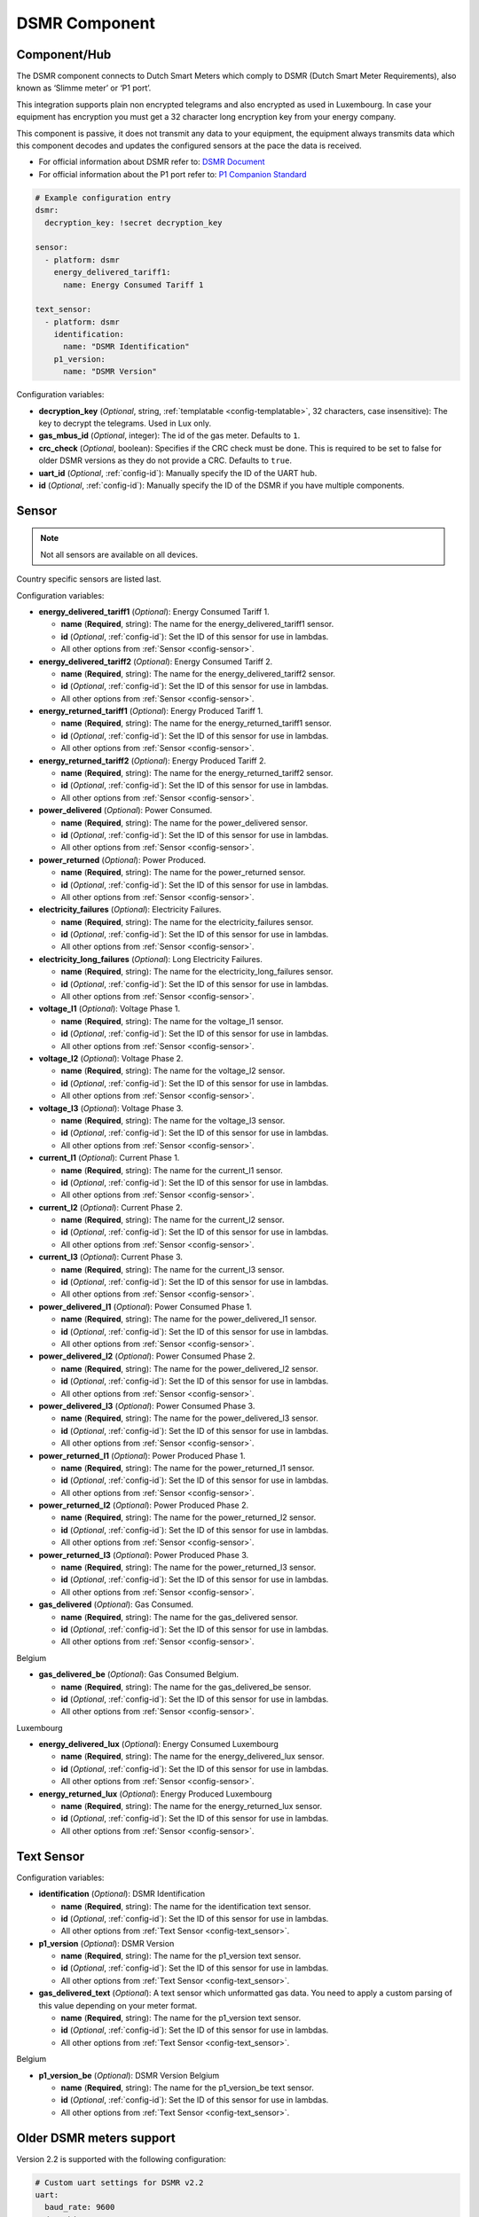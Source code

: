 DSMR Component
==============

.. seo::
    :description: Instructions for setting up DSMR Meter component in ESPHome.
    :image: dsmr.svg

Component/Hub
*************

The DSMR component connects to Dutch Smart Meters which comply to DSMR (Dutch Smart Meter
Requirements), also known as ‘Slimme meter’ or ‘P1 port’.

This integration supports plain non encrypted telegrams and also encrypted as used in Luxembourg.
In case your equipment has encryption you must get a 32 character long encryption key from your energy company.

This component is passive, it does not transmit any data to your equipment, the equipment always transmits
data which this component decodes and updates the configured sensors at the pace the data is received.

- For official information about DSMR refer to: `DSMR Document <https://www.netbeheernederland.nl/dossiers/slimme-meter-15>`__
- For official information about the P1 port refer to: `P1 Companion Standard <https://www.netbeheernederland.nl/_upload/Files/Slimme_meter_15_a727fce1f1.pdf>`__

.. code-block:: yaml

    # Example configuration entry
    dsmr:
      decryption_key: !secret decryption_key

    sensor:
      - platform: dsmr
        energy_delivered_tariff1:
          name: Energy Consumed Tariff 1

    text_sensor:
      - platform: dsmr
        identification:
          name: "DSMR Identification"
        p1_version:
          name: "DSMR Version"


Configuration variables:

- **decryption_key** (*Optional*, string, :ref:`templatable <config-templatable>`, 32 characters, case insensitive): The key to decrypt the
  telegrams. Used in Lux only.
- **gas_mbus_id** (*Optional*, integer): The id of the gas meter. Defaults to ``1``.
- **crc_check** (*Optional*, boolean): Specifies if the CRC check must be done. This is required to be set to false for
  older DSMR versions as they do not provide a CRC. Defaults to ``true``.
- **uart_id** (*Optional*, :ref:`config-id`): Manually specify the ID of the UART hub.
- **id** (*Optional*, :ref:`config-id`): Manually specify the ID of the DSMR if you have multiple components.

Sensor
******

.. note:: Not all sensors are available on all devices.

Country specific sensors are listed last.

Configuration variables:

- **energy_delivered_tariff1** (*Optional*): Energy Consumed Tariff 1.

  - **name** (**Required**, string): The name for the energy_delivered_tariff1 sensor.
  - **id** (*Optional*, :ref:`config-id`): Set the ID of this sensor for use in lambdas.
  - All other options from :ref:`Sensor <config-sensor>`.

- **energy_delivered_tariff2** (*Optional*): Energy Consumed Tariff 2.

  - **name** (**Required**, string): The name for the energy_delivered_tariff2 sensor.
  - **id** (*Optional*, :ref:`config-id`): Set the ID of this sensor for use in lambdas.
  - All other options from :ref:`Sensor <config-sensor>`.

- **energy_returned_tariff1** (*Optional*): Energy Produced Tariff 1.

  - **name** (**Required**, string): The name for the energy_returned_tariff1 sensor.
  - **id** (*Optional*, :ref:`config-id`): Set the ID of this sensor for use in lambdas.
  - All other options from :ref:`Sensor <config-sensor>`.

- **energy_returned_tariff2** (*Optional*): Energy Produced Tariff 2.

  - **name** (**Required**, string): The name for the energy_returned_tariff2 sensor.
  - **id** (*Optional*, :ref:`config-id`): Set the ID of this sensor for use in lambdas.
  - All other options from :ref:`Sensor <config-sensor>`.

- **power_delivered** (*Optional*): Power Consumed.

  - **name** (**Required**, string): The name for the power_delivered sensor.
  - **id** (*Optional*, :ref:`config-id`): Set the ID of this sensor for use in lambdas.
  - All other options from :ref:`Sensor <config-sensor>`.

- **power_returned** (*Optional*): Power Produced.

  - **name** (**Required**, string): The name for the power_returned sensor.
  - **id** (*Optional*, :ref:`config-id`): Set the ID of this sensor for use in lambdas.
  - All other options from :ref:`Sensor <config-sensor>`.

- **electricity_failures** (*Optional*): Electricity Failures.

  - **name** (**Required**, string): The name for the electricity_failures sensor.
  - **id** (*Optional*, :ref:`config-id`): Set the ID of this sensor for use in lambdas.
  - All other options from :ref:`Sensor <config-sensor>`.

- **electricity_long_failures** (*Optional*): Long Electricity Failures.

  - **name** (**Required**, string): The name for the electricity_long_failures sensor.
  - **id** (*Optional*, :ref:`config-id`): Set the ID of this sensor for use in lambdas.
  - All other options from :ref:`Sensor <config-sensor>`.

- **voltage_l1** (*Optional*): Voltage Phase 1.

  - **name** (**Required**, string): The name for the voltage_l1 sensor.
  - **id** (*Optional*, :ref:`config-id`): Set the ID of this sensor for use in lambdas.
  - All other options from :ref:`Sensor <config-sensor>`.

- **voltage_l2** (*Optional*): Voltage Phase 2.

  - **name** (**Required**, string): The name for the voltage_l2 sensor.
  - **id** (*Optional*, :ref:`config-id`): Set the ID of this sensor for use in lambdas.
  - All other options from :ref:`Sensor <config-sensor>`.

- **voltage_l3** (*Optional*): Voltage Phase 3.

  - **name** (**Required**, string): The name for the voltage_l3 sensor.
  - **id** (*Optional*, :ref:`config-id`): Set the ID of this sensor for use in lambdas.
  - All other options from :ref:`Sensor <config-sensor>`.

- **current_l1** (*Optional*): Current Phase 1.

  - **name** (**Required**, string): The name for the current_l1 sensor.
  - **id** (*Optional*, :ref:`config-id`): Set the ID of this sensor for use in lambdas.
  - All other options from :ref:`Sensor <config-sensor>`.

- **current_l2** (*Optional*): Current Phase 2.

  - **name** (**Required**, string): The name for the current_l2 sensor.
  - **id** (*Optional*, :ref:`config-id`): Set the ID of this sensor for use in lambdas.
  - All other options from :ref:`Sensor <config-sensor>`.

- **current_l3** (*Optional*): Current Phase 3.

  - **name** (**Required**, string): The name for the current_l3 sensor.
  - **id** (*Optional*, :ref:`config-id`): Set the ID of this sensor for use in lambdas.
  - All other options from :ref:`Sensor <config-sensor>`.

- **power_delivered_l1** (*Optional*): Power Consumed Phase 1.

  - **name** (**Required**, string): The name for the power_delivered_l1 sensor.
  - **id** (*Optional*, :ref:`config-id`): Set the ID of this sensor for use in lambdas.
  - All other options from :ref:`Sensor <config-sensor>`.

- **power_delivered_l2** (*Optional*): Power Consumed Phase 2.

  - **name** (**Required**, string): The name for the power_delivered_l2 sensor.
  - **id** (*Optional*, :ref:`config-id`): Set the ID of this sensor for use in lambdas.
  - All other options from :ref:`Sensor <config-sensor>`.

- **power_delivered_l3** (*Optional*): Power Consumed Phase 3.

  - **name** (**Required**, string): The name for the power_delivered_l3 sensor.
  - **id** (*Optional*, :ref:`config-id`): Set the ID of this sensor for use in lambdas.
  - All other options from :ref:`Sensor <config-sensor>`.

- **power_returned_l1** (*Optional*): Power Produced Phase 1.

  - **name** (**Required**, string): The name for the power_returned_l1 sensor.
  - **id** (*Optional*, :ref:`config-id`): Set the ID of this sensor for use in lambdas.
  - All other options from :ref:`Sensor <config-sensor>`.

- **power_returned_l2** (*Optional*): Power Produced Phase 2.

  - **name** (**Required**, string): The name for the power_returned_l2 sensor.
  - **id** (*Optional*, :ref:`config-id`): Set the ID of this sensor for use in lambdas.
  - All other options from :ref:`Sensor <config-sensor>`.

- **power_returned_l3** (*Optional*): Power Produced Phase 3.

  - **name** (**Required**, string): The name for the power_returned_l3 sensor.
  - **id** (*Optional*, :ref:`config-id`): Set the ID of this sensor for use in lambdas.
  - All other options from :ref:`Sensor <config-sensor>`.

- **gas_delivered** (*Optional*): Gas Consumed.

  - **name** (**Required**, string): The name for the gas_delivered sensor.
  - **id** (*Optional*, :ref:`config-id`): Set the ID of this sensor for use in lambdas.
  - All other options from :ref:`Sensor <config-sensor>`.

Belgium

- **gas_delivered_be** (*Optional*): Gas Consumed Belgium.

  - **name** (**Required**, string): The name for the gas_delivered_be sensor.
  - **id** (*Optional*, :ref:`config-id`): Set the ID of this sensor for use in lambdas.
  - All other options from :ref:`Sensor <config-sensor>`.

Luxembourg

- **energy_delivered_lux** (*Optional*): Energy Consumed Luxembourg

  - **name** (**Required**, string): The name for the energy_delivered_lux sensor.
  - **id** (*Optional*, :ref:`config-id`): Set the ID of this sensor for use in lambdas.
  - All other options from :ref:`Sensor <config-sensor>`.

- **energy_returned_lux** (*Optional*): Energy Produced Luxembourg

  - **name** (**Required**, string): The name for the energy_returned_lux sensor.
  - **id** (*Optional*, :ref:`config-id`): Set the ID of this sensor for use in lambdas.
  - All other options from :ref:`Sensor <config-sensor>`.


Text Sensor
***********

Configuration variables:

- **identification** (*Optional*): DSMR Identification

  - **name** (**Required**, string): The name for the identification text sensor.
  - **id** (*Optional*, :ref:`config-id`): Set the ID of this sensor for use in lambdas.
  - All other options from :ref:`Text Sensor <config-text_sensor>`.

- **p1_version** (*Optional*): DSMR Version

  - **name** (**Required**, string): The name for the p1_version text sensor.
  - **id** (*Optional*, :ref:`config-id`): Set the ID of this sensor for use in lambdas.
  - All other options from :ref:`Text Sensor <config-text_sensor>`.

- **gas_delivered_text** (*Optional*): A text sensor which unformatted gas data. You need to
  apply a custom parsing of this value depending on your meter format.

  - **name** (**Required**, string): The name for the p1_version text sensor.
  - **id** (*Optional*, :ref:`config-id`): Set the ID of this sensor for use in lambdas.
  - All other options from :ref:`Text Sensor <config-text_sensor>`.

Belgium

- **p1_version_be** (*Optional*): DSMR Version Belgium

  - **name** (**Required**, string): The name for the p1_version_be text sensor.
  - **id** (*Optional*, :ref:`config-id`): Set the ID of this sensor for use in lambdas.
  - All other options from :ref:`Text Sensor <config-text_sensor>`.

Older DSMR meters support
*************************

Version 2.2 is supported with the following configuration:

.. code-block:: yaml

    # Custom uart settings for DSMR v2.2
    uart:
      baud_rate: 9600
      data_bits: 7
      parity: NONE
      stop_bits: 1

    dsmr:
      crc_check: false

    sensor:
      - platform: dsmr
        energy_delivered_tariff1:
          name: dsmr_energy_delivered_tariff1
        energy_delivered_lux:
          name: dsmr_energy_delivered_tarifflux

    text_sensor:
      - platform: dsmr
        identification:
          name: "dsmr_identification"
        p1_version:
          name: "dsmr_p1_version"
        gas_delivered_text:
          name: "gas delivered raw"



See Also
--------

- :apiref:`dsmr/dsmr.h`
- :ghedit:`Edit`
